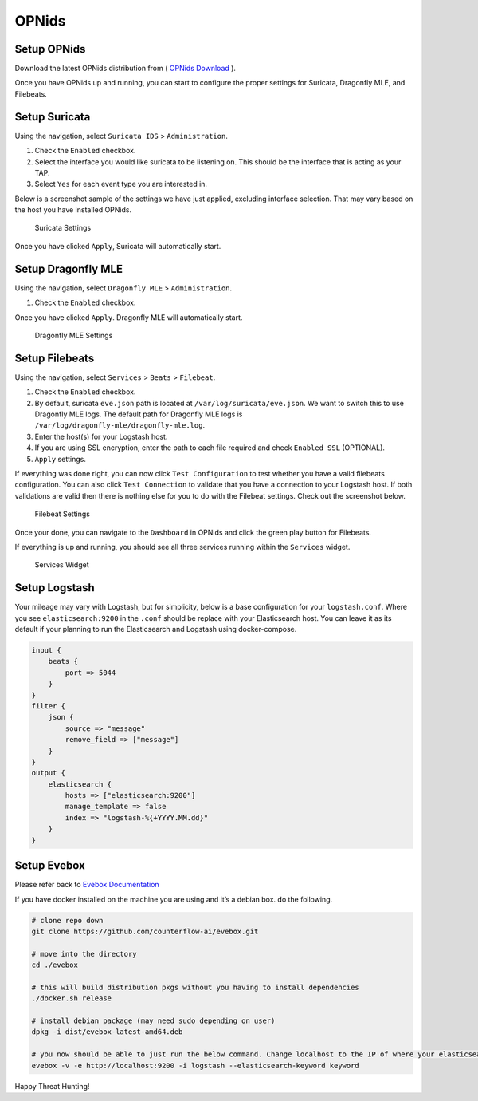 OPNids
========================

Setup OPNids
~~~~~~~~~~~~

Download the latest OPNids distribution from ( `OPNids Download`_ ).

Once you have OPNids up and running, you can start to configure the
proper settings for Suricata, Dragonfly MLE, and Filebeats.

Setup Suricata
~~~~~~~~~~~~~~

Using the navigation, select ``Suricata IDS`` > ``Administration``.

1. Check the ``Enabled`` checkbox.
2. Select the interface you would like suricata to be listening on. This
   should be the interface that is acting as your TAP.
3. Select ``Yes`` for each event type you are interested in.

Below is a screenshot sample of the settings we have just applied,
excluding interface selection. That may vary based on the host you have
installed OPNids.

.. figure:: suricata_settings.png
   :alt: Suricata Settings

   Suricata Settings

Once you have clicked ``Apply``, Suricata will automatically start.

Setup Dragonfly MLE
~~~~~~~~~~~~~~~~~~~

Using the navigation, select ``Dragonfly MLE`` > ``Administration``.

1. Check the ``Enabled`` checkbox.

Once you have clicked ``Apply``. Dragonfly MLE will automatically start.

.. figure:: dragonfly_mle_settings.png
   :alt: Dragonfly MLE Settings

   Dragonfly MLE Settings

Setup Filebeats
~~~~~~~~~~~~~~~

Using the navigation, select ``Services`` > ``Beats`` > ``Filebeat``.

1. Check the ``Enabled`` checkbox.
2. By default, suricata ``eve.json`` path is located at
   ``/var/log/suricata/eve.json``. We want to switch this to use
   Dragonfly MLE logs. The default path for Dragonfly MLE logs is
   ``/var/log/dragonfly-mle/dragonfly-mle.log``.
3. Enter the host(s) for your Logstash host.
4. If you are using SSL encryption, enter the path to each file required
   and check ``Enabled SSL`` (OPTIONAL).
5. ``Apply`` settings.

If everything was done right, you can now click ``Test Configuration``
to test whether you have a valid filebeats configuration. You can also
click ``Test Connection`` to validate that you have a connection to your
Logstash host. If both validations are valid then there is nothing else
for you to do with the Filebeat settings. Check out the screenshot
below.

.. figure:: filebeat_settings.png
   :alt: Filebeat Settings

   Filebeat Settings

Once your done, you can navigate to the ``Dashboard`` in OPNids and
click the green play button for Filebeats.

If everything is up and running, you should see all three services
running within the ``Services`` widget.

.. figure:: services_running.png
   :alt: Services Widget

   Services Widget

Setup Logstash
~~~~~~~~~~~~~~

Your mileage may vary with Logstash, but for simplicity, below is a base
configuration for your ``logstash.conf``. Where you see
``elasticsearch:9200`` in the ``.conf`` should be replace with your
Elasticsearch host. You can leave it as its default if your planning to
run the Elasticsearch and Logstash using docker-compose.

.. code:: yaml

   input {
       beats {
           port => 5044
       }
   }
   filter {
       json {
           source => "message"
           remove_field => ["message"]
       }
   }
   output {
       elasticsearch {
           hosts => ["elasticsearch:9200"]
           manage_template => false
           index => "logstash-%{+YYYY.MM.dd}"
       }
   }

Setup Evebox
~~~~~~~~~~~~

Please refer back to `Evebox Documentation`_

If you have docker installed on the machine you are using and it’s a
debian box. do the following.

.. code:: sh

   # clone repo down
   git clone https://github.com/counterflow-ai/evebox.git

   # move into the directory
   cd ./evebox

   # this will build distribution pkgs without you having to install dependencies
   ./docker.sh release

   # install debian package (may need sudo depending on user)
   dpkg -i dist/evebox-latest-amd64.deb

   # you now should be able to just run the below command. Change localhost to the IP of where your elasticsearch host is
   evebox -v -e http://localhost:9200 -i logstash --elasticsearch-keyword keyword

Happy Threat Hunting!

.. _OPNids Download: https://www.opnids.io/download
.. _Evebox Documentation: https://github.com/counterflow-ai/evebox/blob/master/README.md

